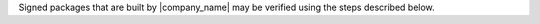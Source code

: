 .. The contents of this file are included in multiple topics.
.. This file should not be changed in a way that hinders its ability to appear in multiple documentation sets.


Signed packages that are built by |company_name| may be verified using the steps described below.
